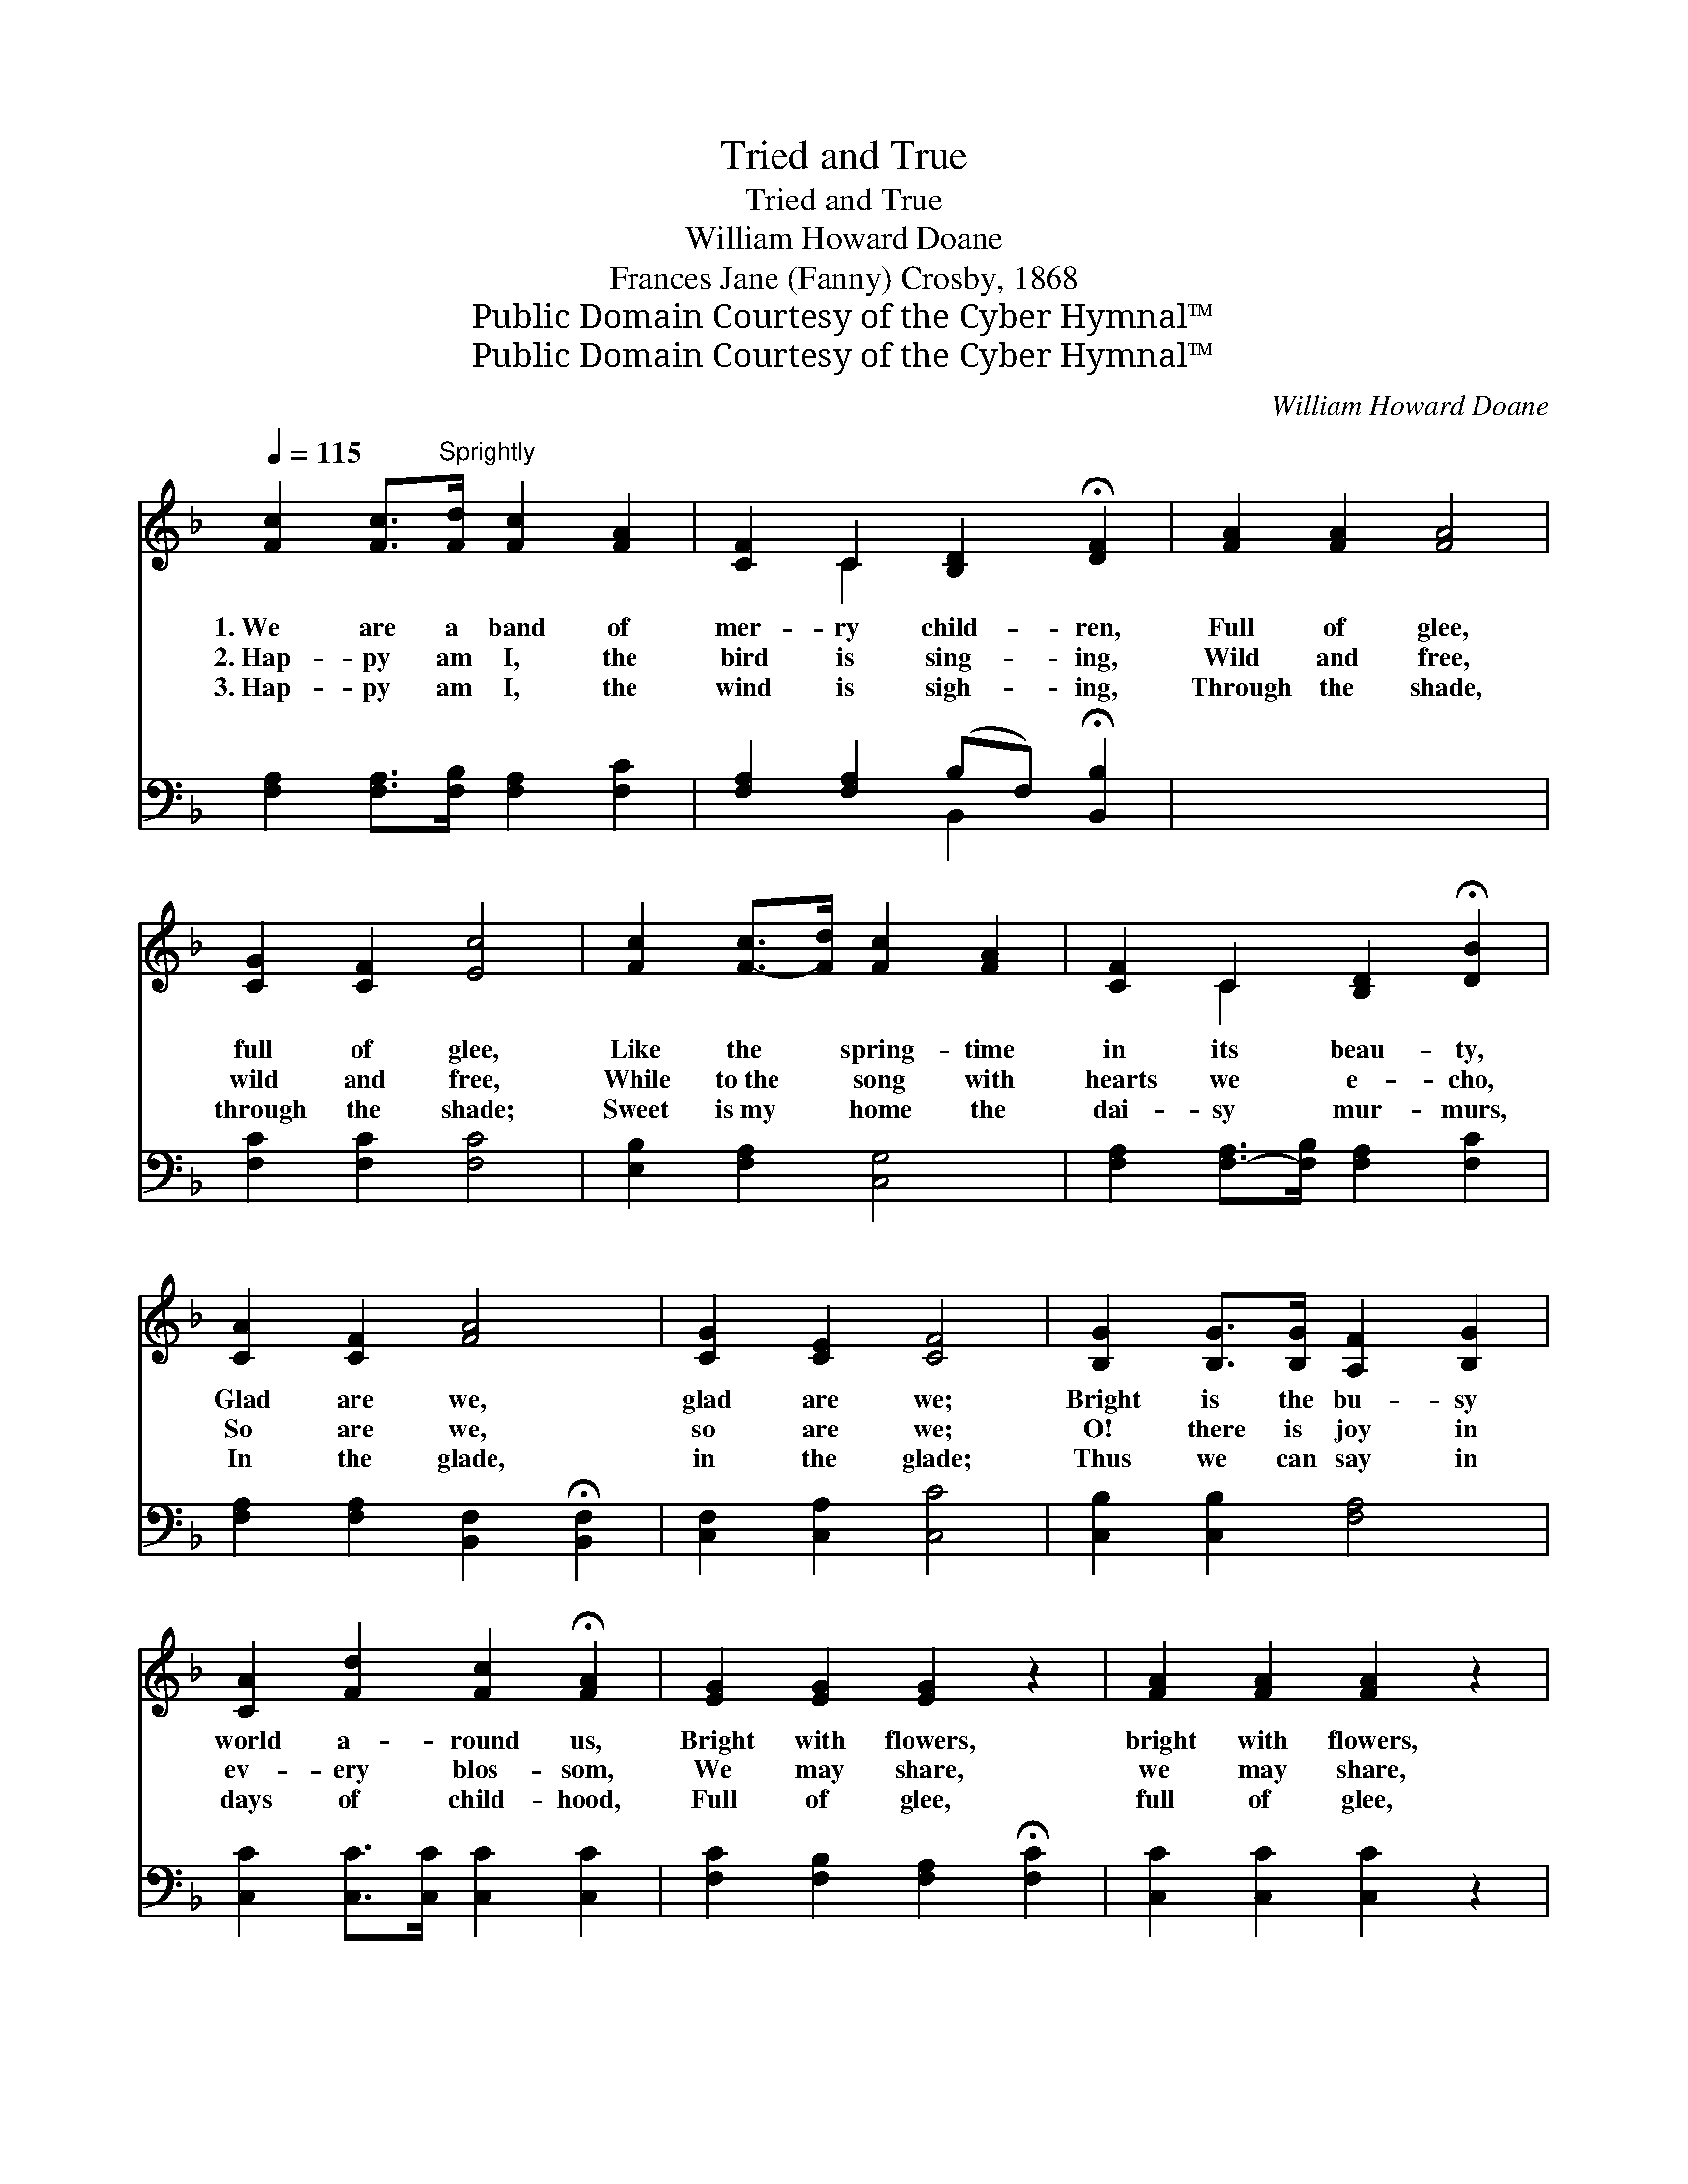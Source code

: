 X:1
T:Tried and True
T:Tried and True
T:William Howard Doane
T:Frances Jane (Fanny) Crosby, 1868
T:Public Domain Courtesy of the Cyber Hymnal™
T:Public Domain Courtesy of the Cyber Hymnal™
C:William Howard Doane
Z:Public Domain
Z:Courtesy of the Cyber Hymnal™
%%score ( 1 2 ) ( 3 4 )
L:1/8
Q:1/4=115
M:none
K:F
V:1 treble 
V:2 treble 
V:3 bass 
V:4 bass 
V:1
 [Fc]2 [Fc]>"^Sprightly"[Fd] [Fc]2 [FA]2 | [CF]2 C2 [B,D]2 !fermata![DF]2 | [FA]2 [FA]2 [FA]4 | %3
w: 1.~We are a band of|mer- ry child- ren,|Full of glee,|
w: 2.~Hap- py am I, the|bird is sing- ing,|Wild and free,|
w: 3.~Hap- py am I, the|wind is sigh- ing,|Through the shade,|
 [CG]2 [CF]2 [Ec]4 | [Fc]2 [F-c]>[Fd] [Fc]2 [FA]2 | [CF]2 C2 [B,D]2 !fermata![DB]2 | %6
w: full of glee,|Like the * spring- time|in its beau- ty,|
w: wild and free,|While to~the * song with|hearts we e- cho,|
w: through the shade;|Sweet is~my * home the|dai- sy mur- murs,|
 [CA]2 [CF]2 [FA]4 | [CG]2 [CE]2 [CF]4 | [B,G]2 [B,G]>[B,G] [A,F]2 [B,G]2 | %9
w: Glad are we,|glad are we;|Bright is the bu- sy|
w: So are we,|so are we;|O! there is joy in|
w: In the glade,|in the glade;|Thus we can say in|
 [CA]2 [Fd]2 [Fc]2 !fermata![FA]2 | [EG]2 [EG]2 [EG]2 z2 | [FA]2 [FA]2 [FA]2 z2 | %12
w: world a- round us,|Bright with flowers,|bright with flowers,|
w: ev- ery blos- som,|We may share,|we may share,|
w: days of child- hood,|Full of glee,|full of glee,|
 [EG]2 [EG]>[EG] [DF]2 [EG]2 | [FA]2 [Fd]2 [Fc]2 !fermata![FA]2 | [EG]2 [E-G][EG] [EG]2 z2 | %15
w: Smiles from the sun- ny|vale a- bove us,|Come with~the * hours,|
w: While we a- dore the|hand that made it,|Pure and * fair,|
w: Blend- ing our hearts with|na- ture’s voic- es,|Blest are * we,|
 [FA]2 [F=B]2 !fermata![Ec]2 z2 ||"^Refrain" [Fc]2 [Fc]>[Fd] [Fc]2 [FA]2 | %17
w: come~with the hours.||
w: pure and fair.|We are a band of|
w: blest are we.||
 [CF][CF]CC [B,D]2 !fermata![DF]2 | [FA]2 [FA]>[FA] [FA]2 [FA]2 | [CG]2 [CF]2 !fermata![Ec]4 | %20
w: |||
w: mer- ry, mer- ry child- ren,|While to the Sun- day|school we cling,|
w: |||
 [Fc]2 [Fc]>[Fd] [Fc]2 [CA]2 | [CF][CF]CC [B,D]2 !fermata![DB]2 | [CA]2 [CF]2 [FA]2 z2 | %23
w: |||
w: We are a band of|mer- ry, mer- ry child- ren,|Tried and true,|
w: |||
 [CG]2 [CE]2 [CF]4 |] x8 |] %25
w: ||
w: tried and true.||
w: ||
V:2
 x8 | x2 C2 x4 | x8 | x8 | x8 | x2 C2 x4 | x8 | x8 | x8 | x8 | x8 | x8 | x8 | x8 | x8 | x8 || x8 | %17
 x2 CC x4 | x8 | x8 | x8 | x2 CC x4 | x8 | x8 |] x8 |] %25
V:3
 [F,A,]2 [F,A,]>[F,B,] [F,A,]2 [F,C]2 | [F,A,]2 [F,A,]2 (B,F,) !fermata![B,,B,]2 | x8 | %3
 [F,C]2 [F,C]2 [F,C]4 | [E,B,]2 [F,A,]2 [C,G,]4 | [F,A,]2 [F,-A,]>[F,B,] [F,A,]2 [F,C]2 | %6
 [F,A,]2 [F,A,]2 [B,,F,]2 !fermata![B,,F,]2 | [C,F,]2 [C,A,]2 [C,C]4 | [C,B,]2 [C,B,]2 [F,A,]4 | %9
 [C,C]2 [C,C]>[C,C] [C,C]2 [C,C]2 | [F,C]2 [F,B,]2 [F,A,]2 !fermata![F,C]2 | %11
 [C,C]2 [C,C]2 [C,C]2 z2 | [F,C]2 [F,C]2 [F,C]2 z2 | [C,C]2 [C,C]>[C,C] [C,C]2 [C,C]2 | %14
 [F,C]2 [F,B,]2 [F,A,]2 !fermata![F,C]2 | [G,C]2 [G,C-][G,C] [G,C]2 z2 || %16
 [G,D]2 [G,D]2 !fermata![C,G,]2 z2 | [F,A,]2 [F,A,]>[F,B,] [F,A,]2 [F,C]2 | %18
 [F,A,][F,A,][F,A,][F,A,] [B,,F,]2 !fermata![B,,B,]2 | [F,C]2 [F,C]>[F,C] [F,C]2 [F,C]2 | %20
 [E,B,]2 [F,A,]2 [C,G,]4 | [F,A,]2 [F,A,]>[F,B,] [F,A,]2 [F,C]2 | %22
 [F,A,][F,A,][F,A,][F,A,] [B,,F,]2 !fermata![B,,F,]2 | [C,F,]2 [C,A,]2 [C,C]2 z2 |] %24
 [C,B,]2 [C,B,]2 [F,A,]4 |] %25
V:4
 x8 | x4 B,,2 x2 | x8 | x8 | x8 | x8 | x8 | x8 | x8 | x8 | x8 | x8 | x8 | x8 | x8 | x8 || x8 | x8 | %18
 x8 | x8 | x8 | x8 | x8 | x8 |] x8 |] %25

